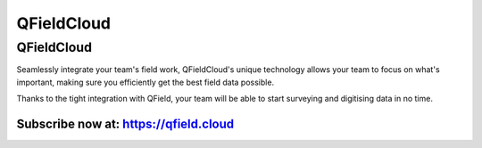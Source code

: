 ###########
QFieldCloud
###########

QFieldCloud
===========
Seamlessly integrate your team's field work, QFieldCloud's unique technology allows your team to focus on what's important, making sure you efficiently get the best field data possible.

Thanks to the tight integration with QField, your team will be able to start surveying and digitising data in no time.

Subscribe now at: https://qfield.cloud
--------------------------------------